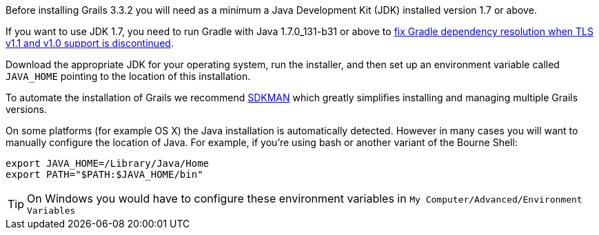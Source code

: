 Before installing Grails 3.3.2 you will need as a minimum a Java Development Kit (JDK) installed version 1.7 or above. 

If you want to use JDK 1.7, you need to run Gradle with Java 1.7.0_131-b31 or above to https://blog.gradle.org/unable-to-download-maven-central-bintray[fix Gradle dependency resolution when TLS v1.1 and v1.0 support is discontinued].

Download the appropriate JDK for your operating system, run the installer, and then set up an environment variable called `JAVA_HOME` pointing to the location of this installation.

To automate the installation of Grails we recommend http://sdkman.io[SDKMAN] which greatly simplifies installing and managing multiple Grails versions.

On some platforms (for example OS X) the Java installation is automatically detected. However in many cases you will want to manually configure the location of Java. For example, if you're using bash or another variant of the Bourne Shell:

[source,bash]
----
export JAVA_HOME=/Library/Java/Home
export PATH="$PATH:$JAVA_HOME/bin"
----

TIP: On Windows you would have to configure these environment variables in `My Computer/Advanced/Environment Variables`
